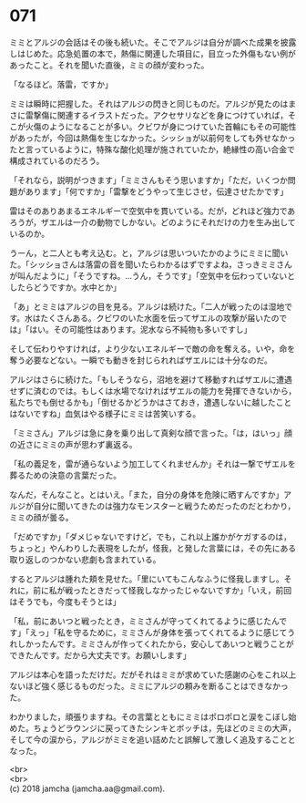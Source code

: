 #+OPTIONS: toc:nil
#+OPTIONS: \n:t

* 071

  ミミとアルジの会話はその後も続いた。そこでアルジは自分が調べた成果を披露しはじめた。応急処置の本で，熱傷に関連した項目に，目立った外傷もない例があったこと。それを聞いた直後，ミミの顔が変わった。

  「なるほど。落雷，ですか」

  ミミは瞬時に把握した。それはアルジの閃きと同じものだ。アルジが見たのはまさに雷撃傷に関連するイラストだった。アクセサリなどを身につけていれば，そこが火傷のようになることが多い。クビワが身につけていた首輪にもその可能性があったが，今回は熱傷を生じなかった。シッショが以前何をしても外せなかったと言っているように，特殊な酸化処理が施されていたか，絶縁性の高い合金で構成されているのだろう。

  「それなら，説明がつきます」「ミミさんもそう思いますか」「ただ，いくつか問題があります」「何ですか」「雷撃をどうやって生じさせ，伝達させたかです」

  雷はそのありあまるエネルギーで空気中を貫いている。だが，どれほど強力であろうが，ザエルは一介の動物でしかない。どのようにそれだけの力を生み出しているのか。

  うーん，と二人とも考え込む。と，アルジは思いついたかのようにミミに聞いた。「シッショさんは落雷の音を聞いたらわかるはずですよね，さっきミミさんが叫んだように」「そうですね。…うん，そうです」「空気中を伝わっていないとしたらどうですか。水中とか」

  「あ」とミミはアルジの目を見る。アルジは続けた。「二人が戦ったのは湿地です。水はたくさんある。クビワのいた水面を伝ってザエルの攻撃が届いたのでは」「はい。その可能性はあります。泥水なら不純物も多いですし」

  そして伝わりやすければ，より少ないエネルギーで敵の命を奪える。いや，命を奪う必要などない。一瞬でも動きを封じられればザエルには十分なのだ。

  アルジはさらに続けた。「もしそうなら，沼地を避けて移動すればザエルに遭遇せずに済むのでは。もしくは水場でなければザエルの能力を発揮できないから，私たちでも倒せるかも」「倒せるかどうかはさておき，遭遇しないに越したことはないですね」血気はやる様子にミミは苦笑いする。

  「ミミさん」アルジは急に身を乗り出して真剣な顔で言った。「は，はいっ」顔の近さにミミの声が思わず裏返る。

  「私の義足を，雷が通らないよう加工してくれませんか」それは一撃でザエルを葬るための決意の言葉だった。

  なんだ，そんなこと。とはいえ。「また，自分の身体を危険に晒すんですか」アルジが自分に聞いてきたのは強力なモンスターと戦うためだったのだとわかり，ミミの顔が曇る。

  「だめですか」「ダメじゃないですけど，でも，これ以上誰かがケガするのは，ちょっと」やんわりした表現をしたが，怪我，と発した言葉には，その先にある取り返しのつかない悲劇も含まれている。

  するとアルジは腫れた頬を見せた。「里にいてもこんなふうに怪我しますし。それに，前に私が戦ったときだって怪我しなかったじゃないですか」「いえ，前回はそうでも，今度もそうとは」

  「私，前にあいつと戦ったとき，ミミさんが守ってくれてるように感じたんです」「えっ」「私を守るために，ミミさんが身体を張ってくれてるように感じてうれしかったんです。ミミさんが作ってくれたから，安心してあいつと戦うことができたんです。だから大丈夫です。お願いします」

  アルジは本心を語っただけだ。だがそれはミミが求めていた感謝の心をこれ以上ないほど強く感じるものだった。ミミにアルジの頼みを断ることはできなかった。

  わかりました，頑張りますね。その言葉とともにミミはポロポロと涙をこぼし始めた。ちょうどラウンジに戻ってきたシンキとボッチは，先ほどのミミの大声，そして今の涙から，アルジがミミを追い詰めたと誤解して激しく追及することとなった。

  <br>
  <br>
  (c) 2018 jamcha (jamcha.aa@gmail.com).

  [[http://creativecommons.org/licenses/by-nc-sa/4.0/deed][file:http://i.creativecommons.org/l/by-nc-sa/4.0/88x31.png]]
